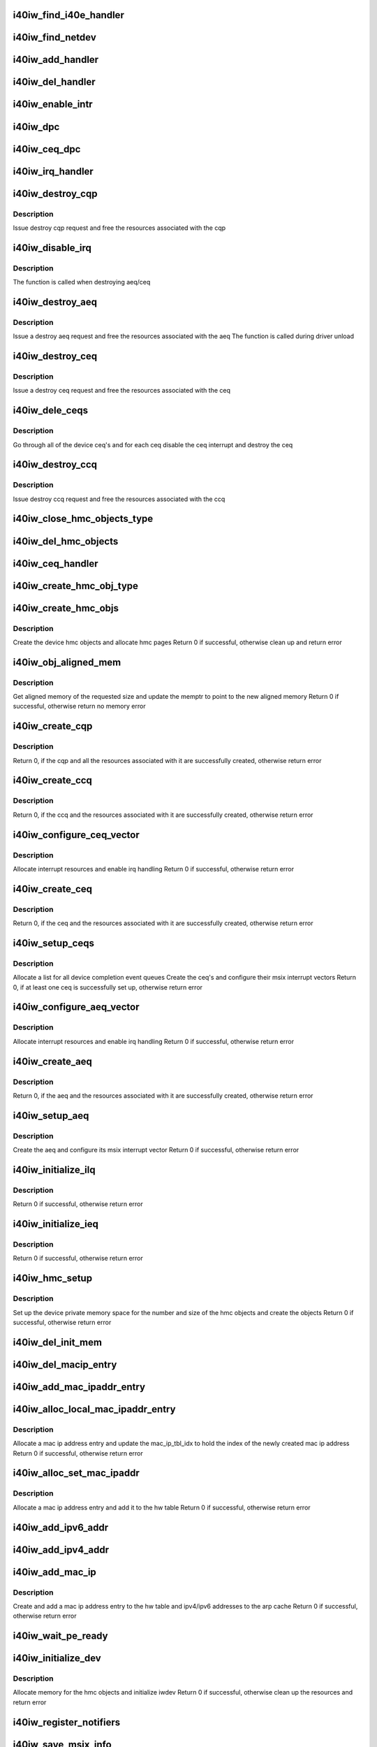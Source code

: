 .. -*- coding: utf-8; mode: rst -*-
.. src-file: drivers/infiniband/hw/i40iw/i40iw_main.c

.. _`i40iw_find_i40e_handler`:

i40iw_find_i40e_handler
=======================

.. c:function:: struct i40iw_handler *i40iw_find_i40e_handler(struct i40e_info *ldev)

    find a handler given a client info

    :param struct i40e_info \*ldev:
        pointer to a client info

.. _`i40iw_find_netdev`:

i40iw_find_netdev
=================

.. c:function:: struct i40iw_handler *i40iw_find_netdev(struct net_device *netdev)

    find a handler given a netdev

    :param struct net_device \*netdev:
        pointer to net_device

.. _`i40iw_add_handler`:

i40iw_add_handler
=================

.. c:function:: void i40iw_add_handler(struct i40iw_handler *hdl)

    add a handler to the list

    :param struct i40iw_handler \*hdl:
        handler to be added to the handler list

.. _`i40iw_del_handler`:

i40iw_del_handler
=================

.. c:function:: int i40iw_del_handler(struct i40iw_handler *hdl)

    delete a handler from the list

    :param struct i40iw_handler \*hdl:
        handler to be deleted from the handler list

.. _`i40iw_enable_intr`:

i40iw_enable_intr
=================

.. c:function:: void i40iw_enable_intr(struct i40iw_sc_dev *dev, u32 msix_id)

    set up device interrupts

    :param struct i40iw_sc_dev \*dev:
        hardware control device structure

    :param u32 msix_id:
        id of the interrupt to be enabled

.. _`i40iw_dpc`:

i40iw_dpc
=========

.. c:function:: void i40iw_dpc(unsigned long data)

    tasklet for aeq and ceq 0

    :param unsigned long data:
        iwarp device

.. _`i40iw_ceq_dpc`:

i40iw_ceq_dpc
=============

.. c:function:: void i40iw_ceq_dpc(unsigned long data)

    dpc handler for CEQ

    :param unsigned long data:
        data points to CEQ

.. _`i40iw_irq_handler`:

i40iw_irq_handler
=================

.. c:function:: irqreturn_t i40iw_irq_handler(int irq, void *data)

    interrupt handler for aeq and ceq0

    :param int irq:
        Interrupt request number

    :param void \*data:
        iwarp device

.. _`i40iw_destroy_cqp`:

i40iw_destroy_cqp
=================

.. c:function:: void i40iw_destroy_cqp(struct i40iw_device *iwdev, bool free_hwcqp)

    destroy control qp

    :param struct i40iw_device \*iwdev:
        iwarp device

    :param bool free_hwcqp:
        *undescribed*

.. _`i40iw_destroy_cqp.description`:

Description
-----------

Issue destroy cqp request and
free the resources associated with the cqp

.. _`i40iw_disable_irq`:

i40iw_disable_irq
=================

.. c:function:: void i40iw_disable_irq(struct i40iw_sc_dev *dev, struct i40iw_msix_vector *msix_vec, void *dev_id)

    disable device interrupts

    :param struct i40iw_sc_dev \*dev:
        hardware control device structure

    :param struct i40iw_msix_vector \*msix_vec:
        *undescribed*

    :param void \*dev_id:
        parameter to pass to free_irq (used during irq setup)

.. _`i40iw_disable_irq.description`:

Description
-----------

The function is called when destroying aeq/ceq

.. _`i40iw_destroy_aeq`:

i40iw_destroy_aeq
=================

.. c:function:: void i40iw_destroy_aeq(struct i40iw_device *iwdev)

    destroy aeq

    :param struct i40iw_device \*iwdev:
        iwarp device

.. _`i40iw_destroy_aeq.description`:

Description
-----------

Issue a destroy aeq request and
free the resources associated with the aeq
The function is called during driver unload

.. _`i40iw_destroy_ceq`:

i40iw_destroy_ceq
=================

.. c:function:: void i40iw_destroy_ceq(struct i40iw_device *iwdev, struct i40iw_ceq *iwceq)

    destroy ceq

    :param struct i40iw_device \*iwdev:
        iwarp device

    :param struct i40iw_ceq \*iwceq:
        ceq to be destroyed

.. _`i40iw_destroy_ceq.description`:

Description
-----------

Issue a destroy ceq request and
free the resources associated with the ceq

.. _`i40iw_dele_ceqs`:

i40iw_dele_ceqs
===============

.. c:function:: void i40iw_dele_ceqs(struct i40iw_device *iwdev)

    destroy all ceq's

    :param struct i40iw_device \*iwdev:
        iwarp device

.. _`i40iw_dele_ceqs.description`:

Description
-----------

Go through all of the device ceq's and for each ceq
disable the ceq interrupt and destroy the ceq

.. _`i40iw_destroy_ccq`:

i40iw_destroy_ccq
=================

.. c:function:: void i40iw_destroy_ccq(struct i40iw_device *iwdev)

    destroy control cq

    :param struct i40iw_device \*iwdev:
        iwarp device

.. _`i40iw_destroy_ccq.description`:

Description
-----------

Issue destroy ccq request and
free the resources associated with the ccq

.. _`i40iw_close_hmc_objects_type`:

i40iw_close_hmc_objects_type
============================

.. c:function:: void i40iw_close_hmc_objects_type(struct i40iw_sc_dev *dev, enum i40iw_hmc_rsrc_type obj_type, struct i40iw_hmc_info *hmc_info, bool is_pf, bool reset)

    delete hmc objects of a given type

    :param struct i40iw_sc_dev \*dev:
        *undescribed*

    :param enum i40iw_hmc_rsrc_type obj_type:
        the hmc object type to be deleted

    :param struct i40iw_hmc_info \*hmc_info:
        *undescribed*

    :param bool is_pf:
        true if the function is PF otherwise false

    :param bool reset:
        true if called before reset

.. _`i40iw_del_hmc_objects`:

i40iw_del_hmc_objects
=====================

.. c:function:: void i40iw_del_hmc_objects(struct i40iw_sc_dev *dev, struct i40iw_hmc_info *hmc_info, bool is_pf, bool reset)

    remove all device hmc objects

    :param struct i40iw_sc_dev \*dev:
        iwarp device

    :param struct i40iw_hmc_info \*hmc_info:
        hmc_info to free

    :param bool is_pf:
        true if hmc_info belongs to PF, not vf nor allocated
        by PF on behalf of VF

    :param bool reset:
        true if called before reset

.. _`i40iw_ceq_handler`:

i40iw_ceq_handler
=================

.. c:function:: irqreturn_t i40iw_ceq_handler(int irq, void *data)

    interrupt handler for ceq

    :param int irq:
        *undescribed*

    :param void \*data:
        ceq pointer

.. _`i40iw_create_hmc_obj_type`:

i40iw_create_hmc_obj_type
=========================

.. c:function:: enum i40iw_status_code i40iw_create_hmc_obj_type(struct i40iw_sc_dev *dev, struct i40iw_hmc_create_obj_info *info)

    create hmc object of a given type

    :param struct i40iw_sc_dev \*dev:
        hardware control device structure

    :param struct i40iw_hmc_create_obj_info \*info:
        information for the hmc object to create

.. _`i40iw_create_hmc_objs`:

i40iw_create_hmc_objs
=====================

.. c:function:: enum i40iw_status_code i40iw_create_hmc_objs(struct i40iw_device *iwdev, bool is_pf)

    create all hmc objects for the device

    :param struct i40iw_device \*iwdev:
        iwarp device

    :param bool is_pf:
        true if the function is PF otherwise false

.. _`i40iw_create_hmc_objs.description`:

Description
-----------

Create the device hmc objects and allocate hmc pages
Return 0 if successful, otherwise clean up and return error

.. _`i40iw_obj_aligned_mem`:

i40iw_obj_aligned_mem
=====================

.. c:function:: enum i40iw_status_code i40iw_obj_aligned_mem(struct i40iw_device *iwdev, struct i40iw_dma_mem *memptr, u32 size, u32 mask)

    get aligned memory from device allocated memory

    :param struct i40iw_device \*iwdev:
        iwarp device

    :param struct i40iw_dma_mem \*memptr:
        points to the memory addresses

    :param u32 size:
        size of memory needed

    :param u32 mask:
        mask for the aligned memory

.. _`i40iw_obj_aligned_mem.description`:

Description
-----------

Get aligned memory of the requested size and
update the memptr to point to the new aligned memory
Return 0 if successful, otherwise return no memory error

.. _`i40iw_create_cqp`:

i40iw_create_cqp
================

.. c:function:: enum i40iw_status_code i40iw_create_cqp(struct i40iw_device *iwdev)

    create control qp

    :param struct i40iw_device \*iwdev:
        iwarp device

.. _`i40iw_create_cqp.description`:

Description
-----------

Return 0, if the cqp and all the resources associated with it
are successfully created, otherwise return error

.. _`i40iw_create_ccq`:

i40iw_create_ccq
================

.. c:function:: enum i40iw_status_code i40iw_create_ccq(struct i40iw_device *iwdev)

    create control cq

    :param struct i40iw_device \*iwdev:
        iwarp device

.. _`i40iw_create_ccq.description`:

Description
-----------

Return 0, if the ccq and the resources associated with it
are successfully created, otherwise return error

.. _`i40iw_configure_ceq_vector`:

i40iw_configure_ceq_vector
==========================

.. c:function:: enum i40iw_status_code i40iw_configure_ceq_vector(struct i40iw_device *iwdev, struct i40iw_ceq *iwceq, u32 ceq_id, struct i40iw_msix_vector *msix_vec)

    set up the msix interrupt vector for ceq

    :param struct i40iw_device \*iwdev:
        iwarp device

    :param struct i40iw_ceq \*iwceq:
        ceq associated with the vector

    :param u32 ceq_id:
        the id number of the iwceq

    :param struct i40iw_msix_vector \*msix_vec:
        interrupt vector information

.. _`i40iw_configure_ceq_vector.description`:

Description
-----------

Allocate interrupt resources and enable irq handling
Return 0 if successful, otherwise return error

.. _`i40iw_create_ceq`:

i40iw_create_ceq
================

.. c:function:: enum i40iw_status_code i40iw_create_ceq(struct i40iw_device *iwdev, struct i40iw_ceq *iwceq, u32 ceq_id)

    create completion event queue

    :param struct i40iw_device \*iwdev:
        iwarp device

    :param struct i40iw_ceq \*iwceq:
        pointer to the ceq resources to be created

    :param u32 ceq_id:
        the id number of the iwceq

.. _`i40iw_create_ceq.description`:

Description
-----------

Return 0, if the ceq and the resources associated with it
are successfully created, otherwise return error

.. _`i40iw_setup_ceqs`:

i40iw_setup_ceqs
================

.. c:function:: enum i40iw_status_code i40iw_setup_ceqs(struct i40iw_device *iwdev, struct i40e_info *ldev)

    manage the device ceq's and their interrupt resources

    :param struct i40iw_device \*iwdev:
        iwarp device

    :param struct i40e_info \*ldev:
        i40e lan device

.. _`i40iw_setup_ceqs.description`:

Description
-----------

Allocate a list for all device completion event queues
Create the ceq's and configure their msix interrupt vectors
Return 0, if at least one ceq is successfully set up, otherwise return error

.. _`i40iw_configure_aeq_vector`:

i40iw_configure_aeq_vector
==========================

.. c:function:: enum i40iw_status_code i40iw_configure_aeq_vector(struct i40iw_device *iwdev)

    set up the msix vector for aeq

    :param struct i40iw_device \*iwdev:
        iwarp device

.. _`i40iw_configure_aeq_vector.description`:

Description
-----------

Allocate interrupt resources and enable irq handling
Return 0 if successful, otherwise return error

.. _`i40iw_create_aeq`:

i40iw_create_aeq
================

.. c:function:: enum i40iw_status_code i40iw_create_aeq(struct i40iw_device *iwdev)

    create async event queue

    :param struct i40iw_device \*iwdev:
        iwarp device

.. _`i40iw_create_aeq.description`:

Description
-----------

Return 0, if the aeq and the resources associated with it
are successfully created, otherwise return error

.. _`i40iw_setup_aeq`:

i40iw_setup_aeq
===============

.. c:function:: enum i40iw_status_code i40iw_setup_aeq(struct i40iw_device *iwdev)

    set up the device aeq

    :param struct i40iw_device \*iwdev:
        iwarp device

.. _`i40iw_setup_aeq.description`:

Description
-----------

Create the aeq and configure its msix interrupt vector
Return 0 if successful, otherwise return error

.. _`i40iw_initialize_ilq`:

i40iw_initialize_ilq
====================

.. c:function:: enum i40iw_status_code i40iw_initialize_ilq(struct i40iw_device *iwdev)

    create iwarp local queue for cm

    :param struct i40iw_device \*iwdev:
        iwarp device

.. _`i40iw_initialize_ilq.description`:

Description
-----------

Return 0 if successful, otherwise return error

.. _`i40iw_initialize_ieq`:

i40iw_initialize_ieq
====================

.. c:function:: enum i40iw_status_code i40iw_initialize_ieq(struct i40iw_device *iwdev)

    create iwarp exception queue

    :param struct i40iw_device \*iwdev:
        iwarp device

.. _`i40iw_initialize_ieq.description`:

Description
-----------

Return 0 if successful, otherwise return error

.. _`i40iw_hmc_setup`:

i40iw_hmc_setup
===============

.. c:function:: enum i40iw_status_code i40iw_hmc_setup(struct i40iw_device *iwdev)

    create hmc objects for the device

    :param struct i40iw_device \*iwdev:
        iwarp device

.. _`i40iw_hmc_setup.description`:

Description
-----------

Set up the device private memory space for the number and size of
the hmc objects and create the objects
Return 0 if successful, otherwise return error

.. _`i40iw_del_init_mem`:

i40iw_del_init_mem
==================

.. c:function:: void i40iw_del_init_mem(struct i40iw_device *iwdev)

    deallocate memory resources

    :param struct i40iw_device \*iwdev:
        iwarp device

.. _`i40iw_del_macip_entry`:

i40iw_del_macip_entry
=====================

.. c:function:: void i40iw_del_macip_entry(struct i40iw_device *iwdev, u8 idx)

    remove a mac ip address entry from the hw table

    :param struct i40iw_device \*iwdev:
        iwarp device

    :param u8 idx:
        the index of the mac ip address to delete

.. _`i40iw_add_mac_ipaddr_entry`:

i40iw_add_mac_ipaddr_entry
==========================

.. c:function:: enum i40iw_status_code i40iw_add_mac_ipaddr_entry(struct i40iw_device *iwdev, u8 *mac_addr, u8 idx)

    add a mac ip address entry to the hw table

    :param struct i40iw_device \*iwdev:
        iwarp device

    :param u8 \*mac_addr:
        pointer to mac address

    :param u8 idx:
        the index of the mac ip address to add

.. _`i40iw_alloc_local_mac_ipaddr_entry`:

i40iw_alloc_local_mac_ipaddr_entry
==================================

.. c:function:: enum i40iw_status_code i40iw_alloc_local_mac_ipaddr_entry(struct i40iw_device *iwdev, u16 *mac_ip_tbl_idx)

    allocate a mac ip address entry

    :param struct i40iw_device \*iwdev:
        iwarp device

    :param u16 \*mac_ip_tbl_idx:
        the index of the new mac ip address

.. _`i40iw_alloc_local_mac_ipaddr_entry.description`:

Description
-----------

Allocate a mac ip address entry and update the mac_ip_tbl_idx
to hold the index of the newly created mac ip address
Return 0 if successful, otherwise return error

.. _`i40iw_alloc_set_mac_ipaddr`:

i40iw_alloc_set_mac_ipaddr
==========================

.. c:function:: enum i40iw_status_code i40iw_alloc_set_mac_ipaddr(struct i40iw_device *iwdev, u8 *macaddr)

    set up a mac ip address table entry

    :param struct i40iw_device \*iwdev:
        iwarp device

    :param u8 \*macaddr:
        pointer to mac address

.. _`i40iw_alloc_set_mac_ipaddr.description`:

Description
-----------

Allocate a mac ip address entry and add it to the hw table
Return 0 if successful, otherwise return error

.. _`i40iw_add_ipv6_addr`:

i40iw_add_ipv6_addr
===================

.. c:function:: void i40iw_add_ipv6_addr(struct i40iw_device *iwdev)

    add ipv6 address to the hw arp table

    :param struct i40iw_device \*iwdev:
        iwarp device

.. _`i40iw_add_ipv4_addr`:

i40iw_add_ipv4_addr
===================

.. c:function:: void i40iw_add_ipv4_addr(struct i40iw_device *iwdev)

    add ipv4 address to the hw arp table

    :param struct i40iw_device \*iwdev:
        iwarp device

.. _`i40iw_add_mac_ip`:

i40iw_add_mac_ip
================

.. c:function:: enum i40iw_status_code i40iw_add_mac_ip(struct i40iw_device *iwdev)

    add mac and ip addresses

    :param struct i40iw_device \*iwdev:
        iwarp device

.. _`i40iw_add_mac_ip.description`:

Description
-----------

Create and add a mac ip address entry to the hw table and
ipv4/ipv6 addresses to the arp cache
Return 0 if successful, otherwise return error

.. _`i40iw_wait_pe_ready`:

i40iw_wait_pe_ready
===================

.. c:function:: void i40iw_wait_pe_ready(struct i40iw_hw *hw)

    Check if firmware is ready

    :param struct i40iw_hw \*hw:
        provides access to registers

.. _`i40iw_initialize_dev`:

i40iw_initialize_dev
====================

.. c:function:: enum i40iw_status_code i40iw_initialize_dev(struct i40iw_device *iwdev, struct i40e_info *ldev)

    initialize device

    :param struct i40iw_device \*iwdev:
        iwarp device

    :param struct i40e_info \*ldev:
        lan device information

.. _`i40iw_initialize_dev.description`:

Description
-----------

Allocate memory for the hmc objects and initialize iwdev
Return 0 if successful, otherwise clean up the resources
and return error

.. _`i40iw_register_notifiers`:

i40iw_register_notifiers
========================

.. c:function:: void i40iw_register_notifiers( void)

    register tcp ip notifiers

    :param  void:
        no arguments

.. _`i40iw_save_msix_info`:

i40iw_save_msix_info
====================

.. c:function:: enum i40iw_status_code i40iw_save_msix_info(struct i40iw_device *iwdev, struct i40e_info *ldev)

    copy msix vector information to iwarp device

    :param struct i40iw_device \*iwdev:
        iwarp device

    :param struct i40e_info \*ldev:
        lan device information

.. _`i40iw_save_msix_info.description`:

Description
-----------

Allocate iwdev msix table and copy the ldev msix info to the table
Return 0 if successful, otherwise return error

.. _`i40iw_deinit_device`:

i40iw_deinit_device
===================

.. c:function:: void i40iw_deinit_device(struct i40iw_device *iwdev)

    clean up the device resources

    :param struct i40iw_device \*iwdev:
        iwarp device

.. _`i40iw_deinit_device.description`:

Description
-----------

Destroy the ib device interface, remove the mac ip entry and ipv4/ipv6 addresses,
destroy the device queues and free the pble and the hmc objects

.. _`i40iw_setup_init_state`:

i40iw_setup_init_state
======================

.. c:function:: enum i40iw_status_code i40iw_setup_init_state(struct i40iw_handler *hdl, struct i40e_info *ldev, struct i40e_client *client)

    set up the initial device struct

    :param struct i40iw_handler \*hdl:
        handler for iwarp device - one per instance

    :param struct i40e_info \*ldev:
        lan device information

    :param struct i40e_client \*client:
        iwarp client information, provided during registration

.. _`i40iw_setup_init_state.description`:

Description
-----------

Initialize the iwarp device and its hdl information
using the ldev and client information
Return 0 if successful, otherwise return error

.. _`i40iw_get_used_rsrc`:

i40iw_get_used_rsrc
===================

.. c:function:: void i40iw_get_used_rsrc(struct i40iw_device *iwdev)

    determine resources used internally

    :param struct i40iw_device \*iwdev:
        iwarp device

.. _`i40iw_get_used_rsrc.description`:

Description
-----------

Called after internal allocations

.. _`i40iw_open`:

i40iw_open
==========

.. c:function:: int i40iw_open(struct i40e_info *ldev, struct i40e_client *client)

    client interface operation open for iwarp/uda device

    :param struct i40e_info \*ldev:
        lan device information

    :param struct i40e_client \*client:
        iwarp client information, provided during registration

.. _`i40iw_open.description`:

Description
-----------

Called by the lan driver during the processing of client register
Create device resources, set up queues, pble and hmc objects and
register the device with the ib verbs interface
Return 0 if successful, otherwise return error

.. _`i40iw_l2params_worker`:

i40iw_l2params_worker
=====================

.. c:function:: void i40iw_l2params_worker(struct work_struct *work)

    worker for l2 params change

    :param struct work_struct \*work:
        work pointer for l2 params

.. _`i40iw_l2param_change`:

i40iw_l2param_change
====================

.. c:function:: void i40iw_l2param_change(struct i40e_info *ldev, struct i40e_client *client, struct i40e_params *params)

    handle qs handles for qos and mss change

    :param struct i40e_info \*ldev:
        lan device information

    :param struct i40e_client \*client:
        client for paramater change

    :param struct i40e_params \*params:
        new parameters from L2

.. _`i40iw_close`:

i40iw_close
===========

.. c:function:: void i40iw_close(struct i40e_info *ldev, struct i40e_client *client, bool reset)

    client interface operation close for iwarp/uda device

    :param struct i40e_info \*ldev:
        lan device information

    :param struct i40e_client \*client:
        client to close

    :param bool reset:
        *undescribed*

.. _`i40iw_close.description`:

Description
-----------

Called by the lan driver during the processing of client unregister
Destroy and clean up the driver resources

.. _`i40iw_vf_reset`:

i40iw_vf_reset
==============

.. c:function:: void i40iw_vf_reset(struct i40e_info *ldev, struct i40e_client *client, u32 vf_id)

    process VF reset

    :param struct i40e_info \*ldev:
        lan device information

    :param struct i40e_client \*client:
        client interface instance

    :param u32 vf_id:
        virtual function id

.. _`i40iw_vf_reset.description`:

Description
-----------

Called when a VF is reset by the PF
Destroy and clean up the VF resources

.. _`i40iw_vf_enable`:

i40iw_vf_enable
===============

.. c:function:: void i40iw_vf_enable(struct i40e_info *ldev, struct i40e_client *client, u32 num_vfs)

    enable a number of VFs

    :param struct i40e_info \*ldev:
        lan device information

    :param struct i40e_client \*client:
        client interface instance

    :param u32 num_vfs:
        number of VFs for the PF

.. _`i40iw_vf_enable.description`:

Description
-----------

Called when the number of VFs changes

.. _`i40iw_vf_capable`:

i40iw_vf_capable
================

.. c:function:: int i40iw_vf_capable(struct i40e_info *ldev, struct i40e_client *client, u32 vf_id)

    check if VF capable

    :param struct i40e_info \*ldev:
        lan device information

    :param struct i40e_client \*client:
        client interface instance

    :param u32 vf_id:
        virtual function id

.. _`i40iw_vf_capable.description`:

Description
-----------

Return 1 if a VF slot is available or if VF is already RDMA enabled
Return 0 otherwise

.. _`i40iw_virtchnl_receive`:

i40iw_virtchnl_receive
======================

.. c:function:: int i40iw_virtchnl_receive(struct i40e_info *ldev, struct i40e_client *client, u32 vf_id, u8 *msg, u16 len)

    receive a message through the virtual channel

    :param struct i40e_info \*ldev:
        lan device information

    :param struct i40e_client \*client:
        client interface instance

    :param u32 vf_id:
        virtual function id associated with the message

    :param u8 \*msg:
        message buffer pointer

    :param u16 len:
        length of the message

.. _`i40iw_virtchnl_receive.description`:

Description
-----------

Invoke virtual channel receive operation for the given msg
Return 0 if successful, otherwise return error

.. _`i40iw_vf_clear_to_send`:

i40iw_vf_clear_to_send
======================

.. c:function:: bool i40iw_vf_clear_to_send(struct i40iw_sc_dev *dev)

    wait to send virtual channel message

    :param struct i40iw_sc_dev \*dev:
        iwarp device \*
        Wait for until virtual channel is clear
        before sending the next message

.. _`i40iw_vf_clear_to_send.description`:

Description
-----------

Returns false if error
Returns true if clear to send

.. _`i40iw_virtchnl_send`:

i40iw_virtchnl_send
===================

.. c:function:: enum i40iw_status_code i40iw_virtchnl_send(struct i40iw_sc_dev *dev, u32 vf_id, u8 *msg, u16 len)

    send a message through the virtual channel

    :param struct i40iw_sc_dev \*dev:
        iwarp device

    :param u32 vf_id:
        virtual function id associated with the message

    :param u8 \*msg:
        virtual channel message buffer pointer

    :param u16 len:
        length of the message

.. _`i40iw_virtchnl_send.description`:

Description
-----------

Invoke virtual channel send operation for the given msg
Return 0 if successful, otherwise return error

.. _`i40iw_init_module`:

i40iw_init_module
=================

.. c:function:: int i40iw_init_module( void)

    driver initialization function

    :param  void:
        no arguments

.. _`i40iw_init_module.description`:

Description
-----------

First function to call when the driver is loaded
Register the driver as i40e client and port mapper client

.. _`i40iw_exit_module`:

i40iw_exit_module
=================

.. c:function:: void __exit i40iw_exit_module( void)

    driver exit clean up function

    :param  void:
        no arguments

.. _`i40iw_exit_module.description`:

Description
-----------

The function is called just before the driver is unloaded
Unregister the driver as i40e client and port mapper client

.. This file was automatic generated / don't edit.

